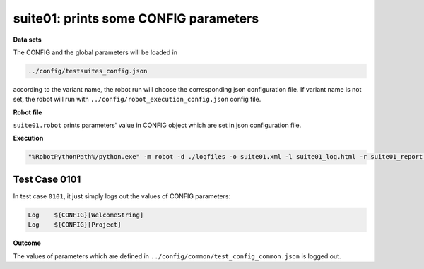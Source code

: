 .. Copyright 2020-2022 Robert Bosch Car Multimedia GmbH

   Licensed under the Apache License, Version 2.0 (the "License");
   you may not use this file except in compliance with the License.
   You may obtain a copy of the License at

   http://www.apache.org/licenses/LICENSE-2.0

   Unless required by applicable law or agreed to in writing, software
   distributed under the License is distributed on an "AS IS" BASIS,
   WITHOUT WARRANTIES OR CONDITIONS OF ANY KIND, either express or implied.
   See the License for the specific language governing permissions and
   limitations under the License.

suite01: prints some CONFIG parameters
======================================

**Data sets**

The CONFIG and the global parameters will be loaded in

.. code::

   ../config/testsuites_config.json

according to the variant name, the robot run will choose the corresponding json configuration 
file. If variant name is not set, the robot will run with ``../config/robot_execution_config.json`` config file.

**Robot file**

``suite01.robot`` prints parameters' value in CONFIG object which are set in json configuration file.

**Execution**

.. code::

   "%RobotPythonPath%/python.exe" -m robot -d ./logfiles -o suite01.xml -l suite01_log.html -r suite01_report.html -b suite01.log ./suite01.robot

Test Case 0101
--------------

In test case ``0101``, it just simply logs out the values of CONFIG parameters:

.. code::

   Log    ${CONFIG}[WelcomeString]
   Log    ${CONFIG}[Project]

**Outcome**

The values of parameters which are defined in ``../config/common/test_config_common.json`` is logged out.
